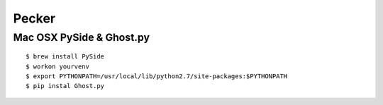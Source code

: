 Pecker
========================================================================


Mac OSX PySide & Ghost.py
-----------------------------------------------

:: 

    $ brew install PySide
    $ workon yourvenv
    $ export PYTHONPATH=/usr/local/lib/python2.7/site-packages:$PYTHONPATH 
    $ pip instal Ghost.py
